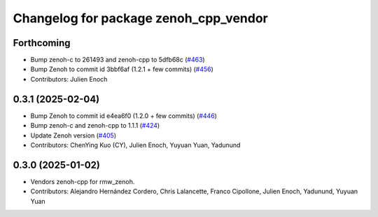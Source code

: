 ^^^^^^^^^^^^^^^^^^^^^^^^^^^^^^^^^^^^^^
Changelog for package zenoh_cpp_vendor
^^^^^^^^^^^^^^^^^^^^^^^^^^^^^^^^^^^^^^

Forthcoming
-----------
* Bump zenoh-c to 261493 and zenoh-cpp to 5dfb68c (`#463 <https://github.com/ros2/rmw_zenoh/issues/463>`_)
* Bump Zenoh to commit id 3bbf6af (1.2.1 + few commits) (`#456 <https://github.com/ros2/rmw_zenoh/issues/456>`_)
* Contributors: Julien Enoch

0.3.1 (2025-02-04)
------------------
* Bump Zenoh to commit id e4ea6f0 (1.2.0 + few commits) (`#446 <https://github.com/ros2/rmw_zenoh/issues/446>`_)
* Bump zenoh-c and zenoh-cpp to 1.1.1 (`#424 <https://github.com/ros2/rmw_zenoh/issues/424>`_)
* Update Zenoh version (`#405 <https://github.com/ros2/rmw_zenoh/issues/405>`_)
* Contributors: ChenYing Kuo (CY), Julien Enoch, Yuyuan Yuan, Yadunund

0.3.0 (2025-01-02)
------------------
* Vendors zenoh-cpp for rmw_zenoh.
* Contributors: Alejandro Hernández Cordero, Chris Lalancette, Franco Cipollone, Julien Enoch, Yadunund, Yuyuan Yuan
